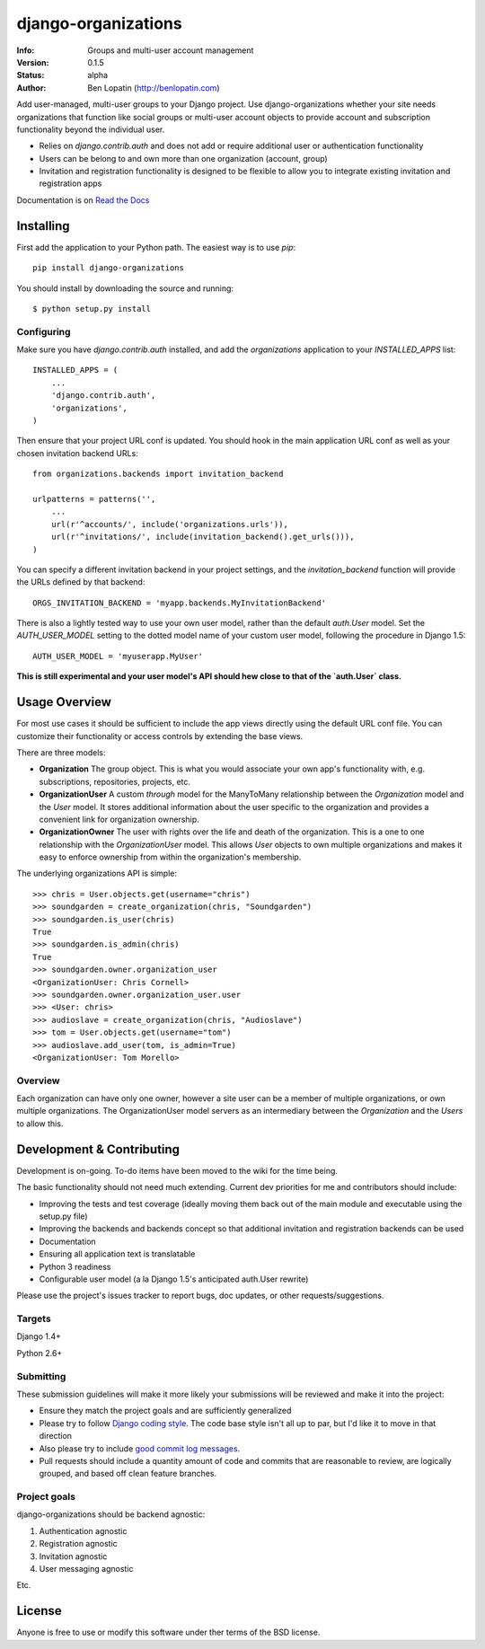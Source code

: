 ====================
django-organizations
====================

:Info: Groups and multi-user account management
:Version: 0.1.5
:Status: alpha
:Author: Ben Lopatin (http://benlopatin.com)

Add user-managed, multi-user groups to your Django project. Use
django-organizations whether your site needs organizations that function like
social groups or multi-user account objects to provide account and subscription
functionality beyond the individual user.

* Relies on `django.contrib.auth` and does not add or require additional user
  or authentication functionality
* Users can be belong to and own more than one organization (account, group)
* Invitation and registration functionality is designed to be flexible to allow
  you to integrate existing invitation and registration apps

Documentation is on `Read the Docs
<http://django-organizations.readthedocs.org/en/latest/index.html>`_

Installing
==========

First add the application to your Python path. The easiest way is to use
`pip`::

    pip install django-organizations

You should install by downloading the source and running::

    $ python setup.py install

Configuring
-----------

Make sure you have `django.contrib.auth` installed, and add the `organizations`
application to your `INSTALLED_APPS` list::

    INSTALLED_APPS = (
        ...
        'django.contrib.auth',
        'organizations',
    )

Then ensure that your project URL conf is updated. You should hook in the
main application URL conf as well as your chosen invitation backend URLs::

    from organizations.backends import invitation_backend

    urlpatterns = patterns('',
        ...
        url(r'^accounts/', include('organizations.urls')),
        url(r'^invitations/', include(invitation_backend().get_urls())),
    )

You can specify a different invitation backend in your project settings, and
the `invitation_backend` function will provide the URLs defined by that
backend::

    ORGS_INVITATION_BACKEND = 'myapp.backends.MyInvitationBackend'

There is also a lightly tested way to use your own user model, rather than the
default `auth.User` model. Set the `AUTH_USER_MODEL` setting to the dotted
model name of your custom user model, following the procedure in Django 1.5::

    AUTH_USER_MODEL = 'myuserapp.MyUser'

**This is still experimental and your user model's API should hew close to that
of the `auth.User` class.**

Usage Overview
==============

For most use cases it should be sufficient to include the app views directly
using the default URL conf file. You can customize their functionality or
access controls by extending the base views.

There are three models:

* **Organization** The group object. This is what you would associate your own
  app's functionality with, e.g. subscriptions, repositories, projects, etc.
* **OrganizationUser** A custom `through` model for the ManyToMany relationship
  between the `Organization` model and the `User` model. It stores additional
  information about the user specific to the organization and provides a
  convenient link for organization ownership.
* **OrganizationOwner** The user with rights over the life and death of the
  organization. This is a one to one relationship with the `OrganizationUser`
  model. This allows `User` objects to own multiple organizations and makes it
  easy to enforce ownership from within the organization's membership.

The underlying organizations API is simple::

    >>> chris = User.objects.get(username="chris")
    >>> soundgarden = create_organization(chris, "Soundgarden")
    >>> soundgarden.is_user(chris)
    True
    >>> soundgarden.is_admin(chris)
    True
    >>> soundgarden.owner.organization_user
    <OrganizationUser: Chris Cornell>
    >>> soundgarden.owner.organization_user.user
    >>> <User: chris>
    >>> audioslave = create_organization(chris, "Audioslave")
    >>> tom = User.objects.get(username="tom")
    >>> audioslave.add_user(tom, is_admin=True)
    <OrganizationUser: Tom Morello>


Overview
--------

Each organization can have only one owner, however a site user can be a member
of multiple organizations, or own multiple organizations. The OrganizationUser
model servers as an intermediary between the `Organization` and the `Users` to
allow this.

Development & Contributing
==========================

Development is on-going. To-do items have been moved to the wiki for the time
being.

The basic functionality should not need much extending. Current dev priorities
for me and contributors should include:

* Improving the tests and test coverage (ideally moving them back out of the
  main module and executable using the setup.py file)
* Improving the backends and backends concept so that additional invitation and
  registration backends can be used
* Documentation
* Ensuring all application text is translatable
* Python 3 readiness
* Configurable user model (a la Django 1.5's anticipated auth.User rewrite)

Please use the project's issues tracker to report bugs, doc updates, or other
requests/suggestions.

Targets
-------

Django 1.4+

Python 2.6+

Submitting
----------

These submission guidelines will make it more likely your submissions will be
reviewed and make it into the project:

* Ensure they match the project goals and are sufficiently generalized
* Please try to follow `Django coding style
  <https://docs.djangoproject.com/en/1.4/internals/contributing/writing-code/coding-style/>`_.
  The code base style isn't all up to par, but I'd like it to move in that
  direction
* Also please try to include `good commit log messages
  <http://tbaggery.com/2008/04/19/a-note-about-git-commit-messages.html>`_.
* Pull requests should include a quantity amount of code and commits that are
  reasonable to review, are logically grouped, and based off clean feature
  branches.

Project goals
-------------

django-organizations should be backend agnostic:

1. Authentication agnostic
2. Registration agnostic
3. Invitation agnostic
4. User messaging agnostic

Etc.

License
=======

Anyone is free to use or modify this software under ther terms of the BSD
license.
